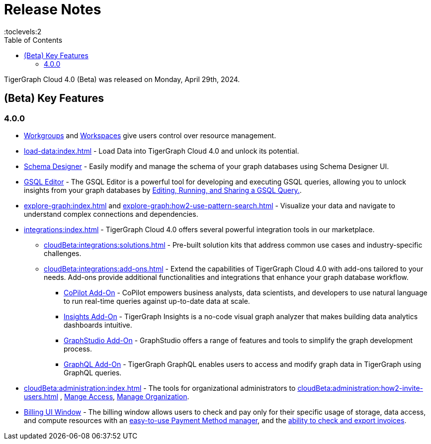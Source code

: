 = Release Notes
:experimental:
//:page-aliases: change-log.adoc, release-notes.adoc
:toc:
:toclevels:2

TigerGraph Cloud 4.0 (Beta) was released on Monday, April 29th, 2024.

== (Beta) Key Features
=== 4.0.0

//* xref:cloudBeta:get-started:index.adoc[Get Started] using TigerGraph Cloud with the 4.0.

* xref:resource-manager:workgroup.adoc[Workgroups] and xref:resource-manager:workspaces/workspace.adoc[Workspaces] give users control over resource management.

* xref:load-data:index.adoc[] - Load Data into TigerGraph Cloud 4.0 and unlock its potential.

* xref:cloudBeta:schema-designer:index.adoc[Schema Designer] - Easily modify and manage the schema of your graph databases using Schema Designer UI.

* xref:gsql-editor:index.adoc[GSQL Editor] - The GSQL Editor is a powerful tool for developing and executing GSQL queries, allowing you to unlock insights from your graph databases by xref:gsql-editor:how2-edit-gsql-query.adoc[Editing, Running, and Sharing a GSQL Query.].

* xref:explore-graph:index.adoc[] and xref:explore-graph:how2-use-pattern-search.adoc[] - Visualize your data and navigate to understand complex connections and dependencies.

* xref:integrations:index.adoc[] - TigerGraph Cloud 4.0 offers several powerful integration tools in our marketplace.
** xref:cloudBeta:integrations:solutions.adoc[] -  Pre-built solution kits that address common use cases and industry-specific challenges.
** xref:cloudBeta:integrations:add-ons.adoc[] - Extend the capabilities of TigerGraph Cloud 4.0 with add-ons tailored to your needs. Add-ons provide additional functionalities and integrations that enhance your graph database workflow.
*** xref:cloudBeta:explore-graph:copilot-enablement.adoc[CoPilot Add-On] - CoPilot empowers business analysts, data scientists, and developers to use natural language to run real-time queries against up-to-date data at scale.
*** xref:cloudBeta:integrations:insights.adoc[Insights Add-On] - TigerGraph Insights is a no-code visual graph analyzer that makes building data analytics dashboards intuitive.
*** xref:cloudBeta:integrations:graphstudio.adoc[GraphStudio Add-On] - GraphStudio offers a range of features and tools to simplify the graph development process.
*** xref:cloudBeta:integrations:graphql.adoc[GraphQL Add-On] - TigerGraph GraphQL enables users to access and modify graph data in TigerGraph using GraphQL queries.

* xref:cloudBeta:administration:index.adoc[] - The tools for organizational administrators to xref:cloudBeta:administration:how2-invite-users.adoc[]
, xref:cloudBeta:administration:how2-access-mgnt.adoc[Mange Access], xref:cloudBeta:administration:how2-use-organization-mgnt.adoc[Manage Organization].

* xref:billing-manager:index.adoc[Billing UI Window] - The billing window allows users to check and pay only for their specific usage of storage, data access, and compute resources
with an xref:cloudBeta:billing-manager:payment-methods.adoc[easy-to-use Payment Method manager], and the xref:cloudBeta:billing-manager:invoices.adoc[ability to check and export invoices].

////
== Fixed issues
=== Fixed and Improved [v number]

==== Functionality
* Description (Ticket Number)

==== Crashes and Deadlocks

* Description (Ticket Number)

==== Improvements

* Description (Ticket Number)

== Known Issues and Limitations

[cols="4", separator=¦ ]
|===
¦ Description ¦ Found In ¦ Workaround ¦ Fixed In

|===

=== Compatibility Issues

[cols="2", separator=¦ ]
|===
¦ Description ¦ Version Introduced

|===

=== Deprecations

[cols="3", separator=¦ ]
|===
¦ Description ¦ Deprecated ¦ Removed

|===

== Release notes for previous versions
* TBD
////

